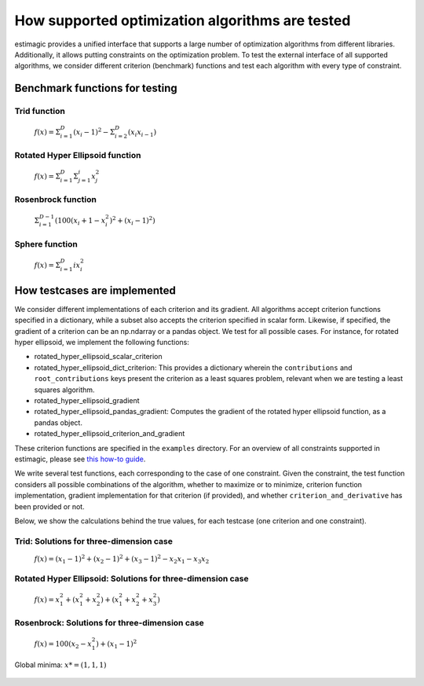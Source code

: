 =======================================================================
How supported optimization algorithms are tested
=======================================================================

estimagic provides a unified interface that supports a large number of optimization
algorithms from different libraries. Additionally, it allows putting constraints on
the optimization problem.
To test the external interface of all supported algorithms, we consider different criterion
(benchmark) functions and test each algorithm with every type of constraint.

Benchmark functions for testing
==============================================

****************
Trid function
****************

  :math:`f({x}) = \Sigma^{D}_{i=1}(x_{i} - 1)^2 - \Sigma^{D}_{i=2}(x_i x_{i-1})`


*********************************
Rotated Hyper Ellipsoid function
*********************************

  :math:`f({x}) = \Sigma^{D}_{i=1} \Sigma^{i}_{j=1}x_j^2`


***********************
Rosenbrock function
***********************

  :math:`\Sigma^{D-1}_{i=1}(100(x_i+1 - x_i^2)^2 + (x_i - 1)^2)`


******************************
Sphere function
******************************

  :math:`f({x}) = \Sigma^{D}_{i=1} ix_{i}^2`


How testcases are implemented
==================================

We consider different implementations of each criterion and its gradient. All
algorithms accept criterion functions specified in a dictionary, while a subset
also accepts the criterion specified in scalar form. Likewise, if specified, the
gradient of a criterion can be an np.ndarray or a pandas object. We test for all
possible cases.
For instance, for rotated hyper ellipsoid, we implement the following functions:

* rotated_hyper_ellipsoid_scalar_criterion
* rotated_hyper_ellipsoid_dict_criterion: This provides a dictionary wherein the
  ``contributions`` and ``root_contributions`` keys present the criterion as a least
  squares problem, relevant when we are testing a least squares algorithm.
* rotated_hyper_ellipsoid_gradient
* rotated_hyper_ellipsoid_pandas_gradient: Computes the gradient of the rotated hyper
  ellipsoid function, as a pandas object.
* rotated_hyper_ellipsoid_criterion_and_gradient

These criterion functions are specified in the ``examples`` directory. For an overview
of all constraints supported in estimagic, please see
`this how-to guide`_.

.. _this how-to guide: ../../how_to_guides/optimization/how_to_specify_constraints.rst

We write several test functions, each corresponding to the case of one constraint.
Given the constraint, the test function considers all possible
combinations of the algorithm, whether to maximize or to minimize, criterion function
implementation, gradient implementation for that criterion (if provided),
and whether ``criterion_and_derivative`` has been provided or not.

Below, we show the calculations behind the true values, for each testcase (one criterion
and one constraint).

********************************************************************
Trid: Solutions for three-dimension case
********************************************************************
  :math:`f({x}) = (x_1-1)^2 + (x_2-1)^2 + (x_3-1)^2 - x_2 x_1 - x_3 x_2`

.. dropdown::  No constraints

    .. code-block:: python

        constraints = []

    :math:`x* = (3, 4, 3)`

.. dropdown:: Fixed constraints

    .. code-block:: python

        constraints = [{"loc": "x_1", "type": "fixed", "value": 1}]

    :math:`x_{1} = 1 \rightarrow f(x) = (x_2 - 1)^2 + (x_3 - 1)^2 - x_2 - x_3 x_2 \\
    \Rightarrow \frac{\delta f({x})}{\delta x_2} = 2x_2 - 3 - x_3 = 0
    \Rightarrow x_3 = 2x_2 - 3\\
    \Rightarrow \frac{\delta f({x})}{\delta x_3} = 2x_3 - 2 - x_2 = 0
    \Rightarrow x_2 = 2x_3 - 2\\
    \Rightarrow x_2 = \frac{8}{3} , \quad x_3 = \frac{7}{3}\\
    \rightarrow x* = (1,\frac{8}{3}, \frac{7}{3})`

.. dropdown::  Probability constraint

    .. code-block:: python

        constraints = [{"loc": ["x_1", "x_2"], "type": "probability"}]

    :math:`x_{1} + x_{2} = 1, \quad 0 \leq x_1 \leq 1, \quad 0 \leq x_2 \leq 1 \\
    \rightarrow f({x}) = 3x_1^2 - 3x_1 - 3x_3 + x_3^2 + x_1 x_3 + 2 \\
    \Rightarrow \frac{\delta f({x})}{\delta x_1} = 6x_1 - 3 + x_3 = 0
    \Rightarrow x_3 = 3 - 6x_1\\
    \Rightarrow \frac{\delta f({x})}{\delta x_3} = 2x_3 - 3 + x_1 = 0
    \Rightarrow x_1 = 3 - 2x_3\\
    \Rightarrow x_1 = \frac{3}{11}, \quad x_3 = \frac{15}{11}\\
    \rightarrow x* = (\frac{3}{11}, \frac{8}{11}, \frac{15}{11})`

.. dropdown:: Increasing constraint

    .. code-block:: python

        constraints = [{"loc": ["x_2", "x_3"], "type": "increasing"}]

    :math:`\mathcal{L}({x_i}) = (x_1 - 1)^2 + (x_2 - 1)^2 + (x_3 - 1)^2 - x_1 x_2 -
    x_3 x_2 - \lambda(x_3 - x_2)\\
    \Rightarrow \frac{\delta \mathcal{L}}{\delta x_1} = 2(x_1 - 1) - x_2 = 0\\
    \Rightarrow \frac{\delta \mathcal{L}}{\delta x_2} = 2(x_2 - 1) - x_1 - x_3 +
    \lambda = 0\\
    \Rightarrow \frac{\delta \mathcal{L}}{\delta x_3} = 2(x_3 - 1) - x_2 - \lambda
    = 0\\
    \Rightarrow \frac{\delta \mathcal{L}}{\delta \lambda} = - x_3 + x_2 = 0\\
    \Rightarrow x_2 = 2(x_1 - 1) = x_3 = \frac{10}{3}\\
    \Rightarrow 2(x_2 - 1) - x_1 - 2 = 0\\
    \Rightarrow 4(x_1 - 1) - 2 - x_1 - 2 = 0\\
    \Rightarrow 3x_1 - 8 = 0 \Rightarrow x_1 = \frac{8}{3}\\
    \rightarrow x* = (\frac{8}{3}, \frac{10}{3}, \frac{10}{3})`

.. dropdown::  Decreasing constraint

    .. code-block:: python

        constraints = [{"loc": ["x_1", "x_2"], "type": "decreasing"}]

    Solution unavailable.

.. dropdown::  Equality constraint

    .. code-block:: python

        constraints = [{"loc": ["x_1", "x_2", "x_3"], "type": "equality"}]

    :math:`x_{1} = x_{2} = x_{3} = x \\
    \rightarrow f({x}) = x^2 - 6x + 3\\
    \Rightarrow \frac{\delta f({x})}{\delta x} = 2x - 6 = 0\\
    \Rightarrow x = 3\\
    \rightarrow x* = (3,3,3)`

.. dropdown::   Pairwise equality constraint

    .. code-block:: python

        constraints = [{"locs": ["x_1", "x_2"], "type": "pairwise_equality"}]

    :math:`x_{1} = x_{2} \\
    \rightarrow f({x}) = 2(x_1 - 1)^2 + (x_3 - 1)^2 - x_1^2 - x_3 x_1\\
    \Rightarrow \frac{\delta f({x})}{\delta x_1} = 2x_1 - x_3 - 4 = 0 \Rightarrow x_3
    = 2x_1 - 4\\
    \Rightarrow \frac{\delta f({x})}{\delta x_3} = 2x_3 - x_1 - 2 = 0 \Rightarrow x_1
    = 2x_3 - 2\\
    \Rightarrow x_1 = \frac{10}{3}, x_3 = \frac{8}{3}\\
    \rightarrow x* = (\frac{10}{3},\frac{10}{3},\frac{8}{3})`

.. dropdown::   Covariance constraint

    .. code-block:: python

        constraints = [{"loc": ["x_1", "x_2", "x_3"], "type": "covariance"}]

    Solution unavailable.


.. dropdown::  sdcorr constraint

    .. code-block:: python

        constraints = [{"loc": ["x_1", "x_2", "x_3"], "type": "sdcorr"}]

    Solution unavailable.

.. dropdown::  Linear constraint

    .. code-block:: python

        constraints = [{"loc": ["x_1", "x_2"], "type": "linear", "weights": [1, 2], "value": 4}]

    :math:`x_1 + 2x_2 = 4\\
    \mathcal{L}({x_i}) = (x_1 - 1)^2 + (x_2 - 1)^2 + (x_3 - 1)^2 - x_1 x_2 - x_3 x_2
    - \lambda(x_1 +2x_2-4)\\
    \Rightarrow \frac{\delta \mathcal{L}}{\delta x_1} = 2(x_1 - 1) - x_2 - \lambda = 0\\
    \Rightarrow \frac{\delta \mathcal{L}}{\delta x_2} = 2(x_2 - 1) - x_1 - x_3 -
    2\lambda = 0\\
    \Rightarrow \frac{\delta \mathcal{L}}{\delta x_3} = 2(x_3 - 1) - x_2 = 0 \\
    \Rightarrow \frac{\delta \mathcal{L}}{\delta \lambda} = - x_1 - 2x_2 + 4 = 0\\
    \Rightarrow x_2 = 2(x_3 - 1), \quad x_1 = 4 - 2x_2\\
    \Rightarrow 2(4 - 2x_2 - 1) - x_2 = x_2 - 1 - 2 + x_2 - \frac{x_2}{4} -
    \frac{1}{2}\\
    \rightarrow x* = (\frac{32}{27}, \frac{38}{27}, \frac{46}{27})`






********************************************************************
Rotated Hyper Ellipsoid: Solutions for three-dimension case
********************************************************************

  :math:`f({x}) = x^2_1 + (x^2_1 + x^2_2) + (x^2_1 + x^2_2 + x^2_3)`

    .. dropdown::   No constraints

        .. code-block:: python

            constraints = []

        :math:`x* = (0, 0, 0)`

    .. dropdown::   Fixed constraints

        .. code-block:: python

            constraints = [{"loc": "x_1", "type": "fixed", "value": 1}]

        :math:`x_{1} = 1
        \rightarrow x* = (1, 0, 0)`

    .. dropdown::   Probability constraints

        .. code-block:: python

            constraints = [{"loc": ["x_1", "x_2"], "type": "probability"}]

        :math:`x_{1} + x_{2} = 1, \quad 0 \leq x_1 \leq 1, \quad 0 \leq x_2 \leq 1 \\
        \mathcal{L}({x_i}) = x^2_1 + (x^2_1 + x^2_2) + (x^2_1 + x^2_2 + x^2_3)\\
        -\lambda(x_1 +x_2-1)\\
        \Rightarrow \frac{\delta \mathcal{L}}{\delta x_1}\\
        = 6x_1 - \lambda = 0\\
        \Rightarrow \frac{\delta \mathcal{L}}{\delta x_2}\\
        = 4x_2 - \lambda = 0\\
        \Rightarrow \frac{\delta \mathcal{L}}{\delta x_3}\\
        = 2 x_3 = 0\\
        \Rightarrow \frac{\delta \mathcal{L}}{\delta \lambda} \\
        = -x_1 - x_2 + 1 = 0\\
        \rightarrow x* = (\frac{2}{5}, \frac{3}{5}, 0),\\
        \quad f({x*}) = \frac{6}{5}`

    .. dropdown::  Increasing  constraints

        .. code-block:: python

            constraints = [{"loc": ["x_2", "x_3"], "type": "increasing"}]

        Not binding :math:`\rightarrow x* = (0, 0, 0)`


    .. dropdown::   Decreasing  constraints

        .. code-block:: python

            constraints = [{"loc": ["x_1", "x_2"], "type": "decreasing"}]

        Not binding :math:`\rightarrow x* = (0, 0, 0)`


    .. dropdown::   Equality  constraints

        .. code-block:: python

            constraints = [{"loc": ["x_1", "x_2", "x_3"], "type": "equality"}]

        Not binding :math:`\rightarrow x* = (0, 0, 0)`


    .. dropdown::  Pairwise equality  constraints

        .. code-block:: python

            constraints = [{"locs": ["x_1", "x_2"], "type": "pairwise_equality"}]

        Not binding :math:`\rightarrow x* = (0, 0, 0)`


    .. dropdown::   Covariance constraints

        .. code-block:: python

            constraints = [{"loc": ["x_1", "x_2", "x_3"], "type": "covariance"}]

        Not binding :math:`\rightarrow x* = (0, 0, 0)`



    .. dropdown::   sdcorr constraints

        .. code-block:: python

            constraints = [{"loc": ["x_1", "x_2", "x_3"], "type": "sdcorr"}]

        Not binding :math:`\rightarrow x* = (0, 0, 0)`


    .. dropdown::  Linear constraints

        .. code-block:: python

            constraints = [{"loc": ["x_1", "x_2"], "type": "linear", "weights": [1, 2], "value": 4}]

        :math:`x_1 + 2x_2 = 4\\\mathcal{L}({x_i}) = x^2_1 + (x^2_1 + x^2_2) +
        (x^2_1 + x^2_2 + x^2_3) -\lambda(x_1 +2x_2-4)\\
        \Rightarrow \frac{\delta\mathcal{L}}{\delta x_1} = 6x_1 - \lambda = 0\\
        \Rightarrow \frac{\delta \\
        \mathcal{L}}{\delta x_2} = 4x_2 - 2\lambda = 0\\
        \Rightarrow \frac{\delta \\
        \mathcal{L}}{\delta x_3} = 2 x_3 = 0\\
        \Rightarrow \frac{\delta \\
        \mathcal{L}}{\delta \lambda} = -x_1 - 2x_2 + 4 = 0\\
        \rightarrow x* = (\frac{4}{7}, \frac{12}{7}, 0)`







********************************************************************
Rosenbrock: Solutions for three-dimension case
********************************************************************

  :math:`f({x}) = 100(x_2 - x_1^2) + (x_1 - 1)^2`

Global minima: :math:`x* = (1, 1, 1)`

    .. dropdown::  No constraints

        .. code-block:: python

            constraints = []

        :math:`x* = (1, 1, 1)`


    .. dropdown::  Fixed constraints

        .. code-block:: python

           constraints = [{"loc": "x_1", "type": "fixed", "value": 1}]

        :math:`x_{1} = 1 \rightarrow x* = (1, 1, 1)`

    .. dropdown::  Fixed constraints

        .. code-block:: python

            constraints = [{"loc": ["x_1", "x_2"], "type": "probability"}]

        No solution available.

    .. dropdown::  Increasing constraints

        .. code-block:: python

            constraints = [{"loc": ["x_2", "x_3"], "type": "increasing"}]

        Not binding :math:`\rightarrow x* = (1, 1, 1)`


    .. dropdown::  Decreasing constraints

        .. code-block:: python

            constraints = [{"loc": ["x_1", "x_2"], "type": "decreasing"}]

        Not binding :math:`\rightarrow x* = (1, 1, 1)`

    .. dropdown::  Equality constraints

        .. code-block:: python

            constraints = [{"loc": ["x_1", "x_2", "x_3"], "type": "equality"}]

        Not binding :math:`\rightarrow x* = (1, 1, 1)`

    .. dropdown::  Pairwise equality constraints

        .. code-block:: python

            constraints = [{"locs": ["x_1", "x_2"], "type": "pairwise_equality"}]

        Not binding :math:`\rightarrow x* = (1, 1, 1)`

    .. dropdown::  Covariance constraints

        .. code-block:: python

            constraints = [{"loc": ["x_1", "x_2", "x_3"], "type": "covariance"}]

        Not binding :math:`\rightarrow x* = (1, 1, 1)`

    .. dropdown::  sdcorr constraints

        .. code-block:: python

            constraints = [{"loc": ["x_1", "x_2", "x_3"], "type": "sdcorr"}]

        Not binding :math:`\rightarrow x* = (1, 1, 1)`

    .. dropdown::  Linear constraints

        .. code-block:: python

            constraints = [{"loc": ["x_1", "x_2"], "type": "linear", "weights": [1, 2], "value": 4}]

        No solution available.
